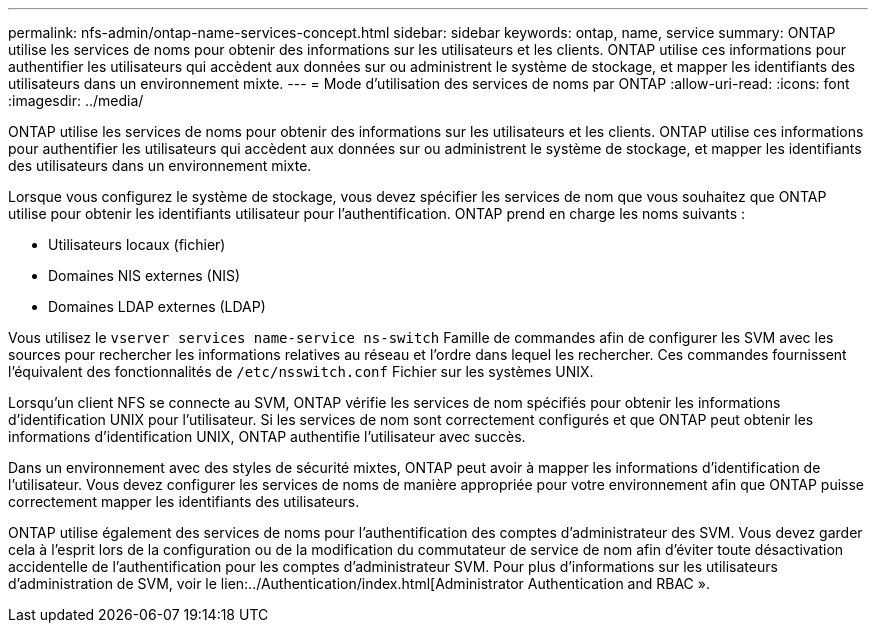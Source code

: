 ---
permalink: nfs-admin/ontap-name-services-concept.html 
sidebar: sidebar 
keywords: ontap, name, service 
summary: ONTAP utilise les services de noms pour obtenir des informations sur les utilisateurs et les clients. ONTAP utilise ces informations pour authentifier les utilisateurs qui accèdent aux données sur ou administrent le système de stockage, et mapper les identifiants des utilisateurs dans un environnement mixte. 
---
= Mode d'utilisation des services de noms par ONTAP
:allow-uri-read: 
:icons: font
:imagesdir: ../media/


[role="lead"]
ONTAP utilise les services de noms pour obtenir des informations sur les utilisateurs et les clients. ONTAP utilise ces informations pour authentifier les utilisateurs qui accèdent aux données sur ou administrent le système de stockage, et mapper les identifiants des utilisateurs dans un environnement mixte.

Lorsque vous configurez le système de stockage, vous devez spécifier les services de nom que vous souhaitez que ONTAP utilise pour obtenir les identifiants utilisateur pour l'authentification. ONTAP prend en charge les noms suivants :

* Utilisateurs locaux (fichier)
* Domaines NIS externes (NIS)
* Domaines LDAP externes (LDAP)


Vous utilisez le `vserver services name-service ns-switch` Famille de commandes afin de configurer les SVM avec les sources pour rechercher les informations relatives au réseau et l'ordre dans lequel les rechercher. Ces commandes fournissent l'équivalent des fonctionnalités de `/etc/nsswitch.conf` Fichier sur les systèmes UNIX.

Lorsqu'un client NFS se connecte au SVM, ONTAP vérifie les services de nom spécifiés pour obtenir les informations d'identification UNIX pour l'utilisateur. Si les services de nom sont correctement configurés et que ONTAP peut obtenir les informations d'identification UNIX, ONTAP authentifie l'utilisateur avec succès.

Dans un environnement avec des styles de sécurité mixtes, ONTAP peut avoir à mapper les informations d'identification de l'utilisateur. Vous devez configurer les services de noms de manière appropriée pour votre environnement afin que ONTAP puisse correctement mapper les identifiants des utilisateurs.

ONTAP utilise également des services de noms pour l'authentification des comptes d'administrateur des SVM. Vous devez garder cela à l'esprit lors de la configuration ou de la modification du commutateur de service de nom afin d'éviter toute désactivation accidentelle de l'authentification pour les comptes d'administrateur SVM. Pour plus d'informations sur les utilisateurs d'administration de SVM, voir le lien:../Authentication/index.html[Administrator Authentication and RBAC ».
